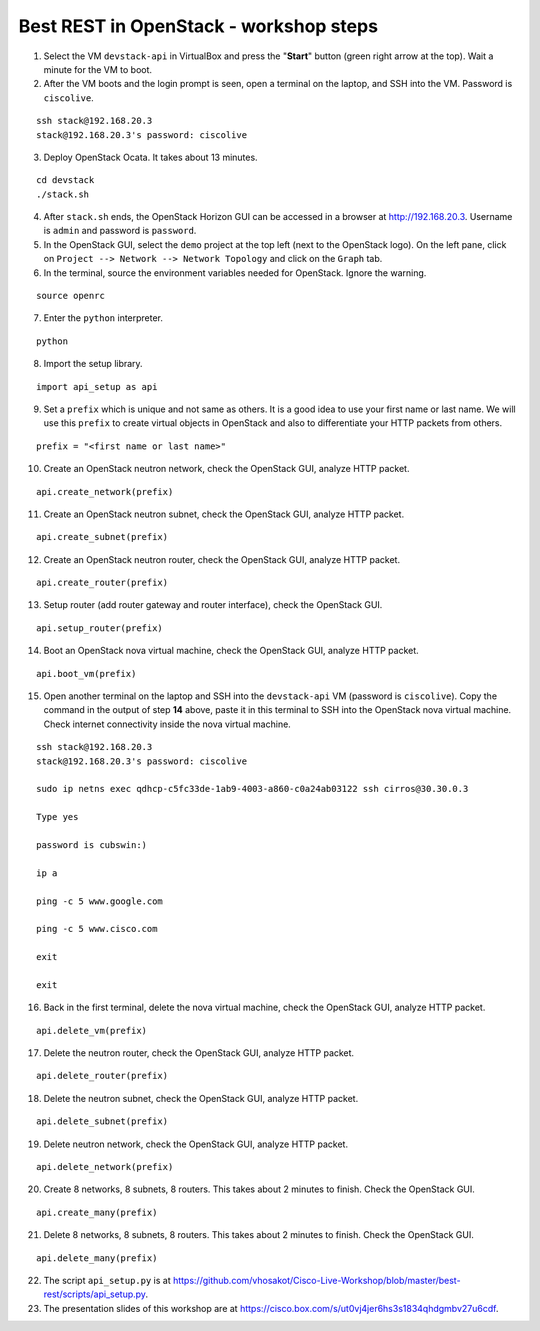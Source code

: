Best REST in OpenStack - workshop steps
=======================================

1. Select the VM ``devstack-api`` in VirtualBox and press the "**Start**" button
   (green right arrow at the top). Wait a minute for the VM to boot.

2. After the VM boots and the login prompt is seen, open a terminal on the laptop,
   and SSH into the VM. Password is ``ciscolive``.

::

      ssh stack@192.168.20.3
      stack@192.168.20.3's password: ciscolive


3. Deploy OpenStack Ocata.  It takes about 13 minutes.

::

      cd devstack
      ./stack.sh


4. After ``stack.sh`` ends, the OpenStack Horizon GUI can be accessed in a
   browser at http://192.168.20.3. Username is ``admin`` and password is ``password``.

5. In the OpenStack GUI, select the ``demo`` project at the top left (next to the
   OpenStack logo). On the left pane, click on ``Project --> Network --> Network Topology`` and click on the ``Graph`` tab.

6. In the terminal, source the environment variables needed for OpenStack. Ignore the warning.

::

      source openrc


7. Enter the ``python`` interpreter.

::

      python


8. Import the setup library.

::

      import api_setup as api


9. Set a ``prefix`` which is unique and not same as others. It is a good idea to use your first name or last name. We will use this ``prefix`` to create virtual objects in OpenStack and also to differentiate your HTTP packets from others.

::

      prefix = "<first name or last name>"


10. Create an OpenStack neutron network, check the OpenStack GUI, analyze HTTP packet.

::

      api.create_network(prefix)


11. Create an OpenStack neutron subnet, check the OpenStack GUI, analyze HTTP packet.

::

      api.create_subnet(prefix)


12. Create an OpenStack neutron router, check the OpenStack GUI, analyze HTTP packet.

::

      api.create_router(prefix)


13. Setup router (add router gateway and router interface), check the OpenStack GUI.

::

      api.setup_router(prefix)


14. Boot an OpenStack nova virtual machine, check the OpenStack GUI, analyze HTTP packet.

::

      api.boot_vm(prefix)


15. Open another terminal on the laptop and SSH into the ``devstack-api`` VM (password is ``ciscolive``). Copy the command in the output of step **14** above, paste it in this terminal to SSH into the OpenStack nova virtual machine. Check internet connectivity inside the nova virtual machine.

::

      ssh stack@192.168.20.3
      stack@192.168.20.3's password: ciscolive

      sudo ip netns exec qdhcp-c5fc33de-1ab9-4003-a860-c0a24ab03122 ssh cirros@30.30.0.3

      Type yes

      password is cubswin:)

      ip a

      ping -c 5 www.google.com

      ping -c 5 www.cisco.com

      exit

      exit


16. Back in the first terminal, delete the nova virtual machine, check the OpenStack GUI, analyze HTTP packet.

::

      api.delete_vm(prefix)


17. Delete the neutron router, check the OpenStack GUI, analyze HTTP packet.

::

      api.delete_router(prefix)


18. Delete the neutron subnet, check the OpenStack GUI, analyze HTTP packet. 

::

      api.delete_subnet(prefix)


19. Delete neutron network, check the OpenStack GUI, analyze HTTP packet.

::

      api.delete_network(prefix)


20. Create 8 networks, 8 subnets, 8 routers. This takes about 2 minutes to finish. Check the OpenStack GUI.

::

      api.create_many(prefix)


21. Delete 8 networks, 8 subnets, 8 routers. This takes about 2 minutes to finish. Check the OpenStack GUI.

::

      api.delete_many(prefix)


22. The script ``api_setup.py`` is at https://github.com/vhosakot/Cisco-Live-Workshop/blob/master/best-rest/scripts/api_setup.py.

23. The presentation slides of this workshop are at https://cisco.box.com/s/ut0vj4jer6hs3s1834qhdgmbv27u6cdf.
